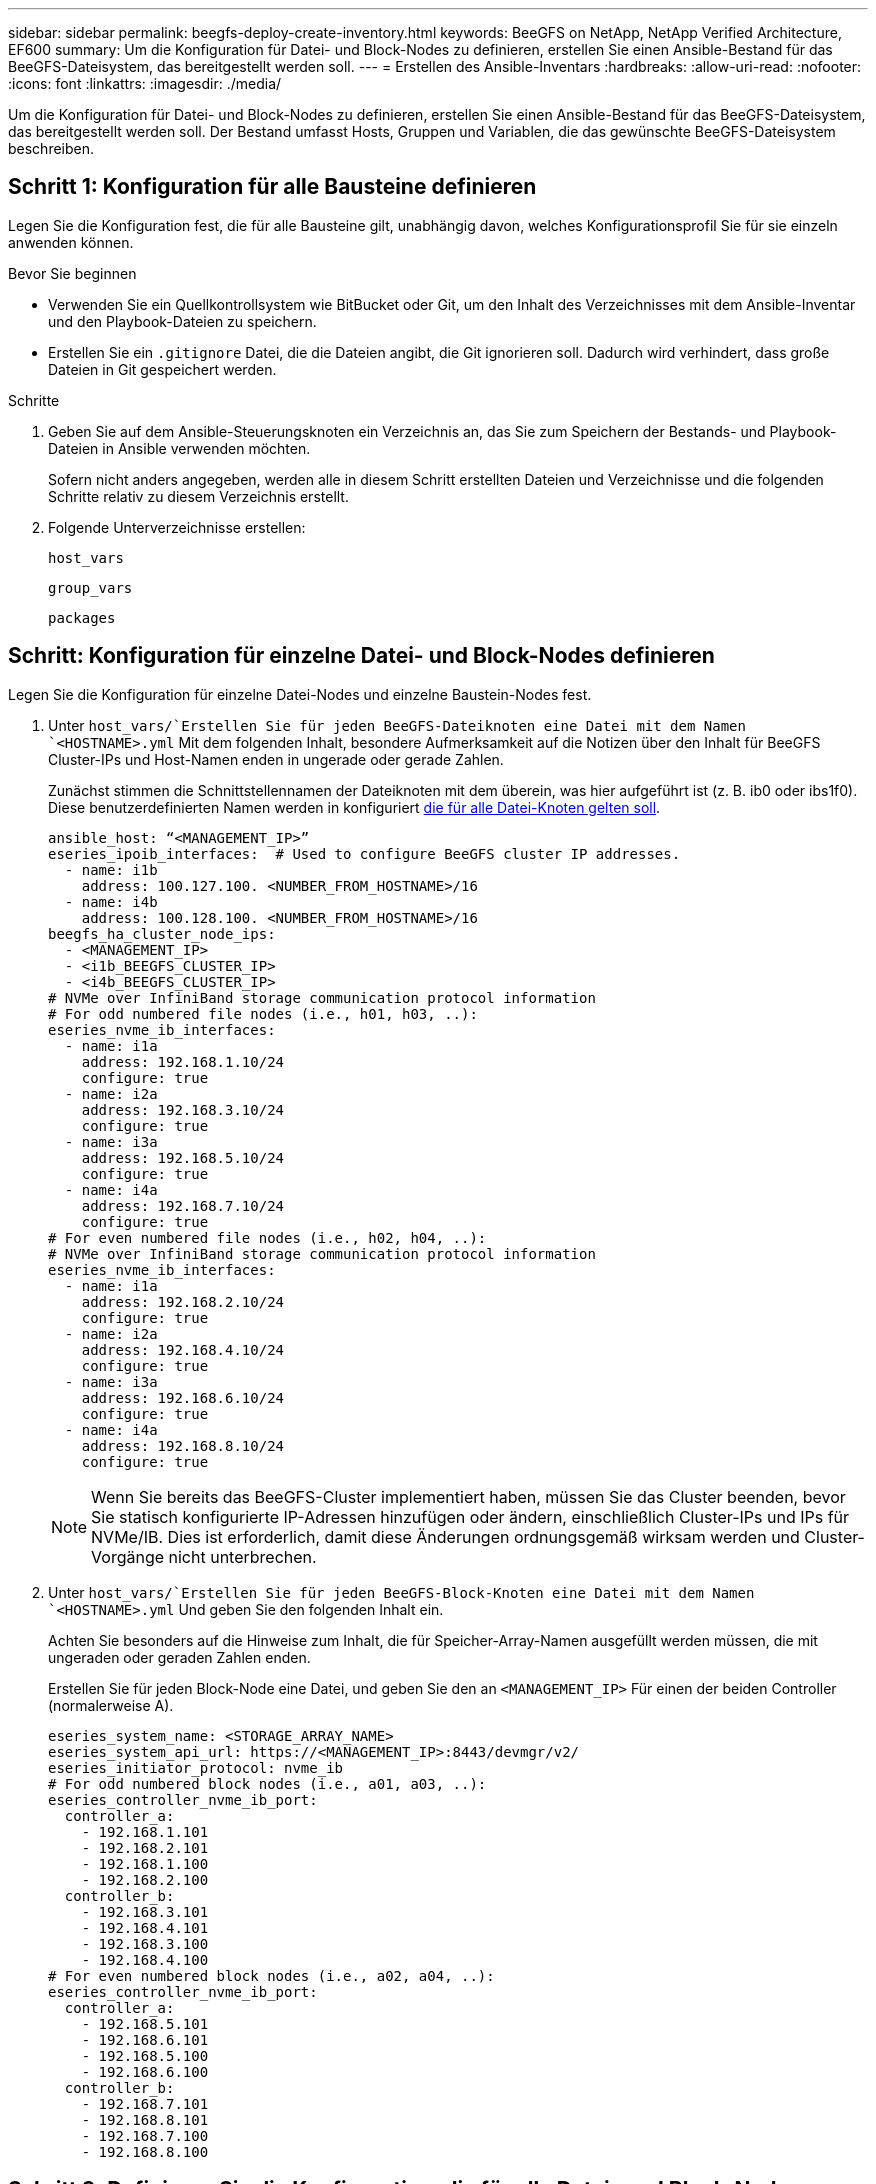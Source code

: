 ---
sidebar: sidebar 
permalink: beegfs-deploy-create-inventory.html 
keywords: BeeGFS on NetApp, NetApp Verified Architecture, EF600 
summary: Um die Konfiguration für Datei- und Block-Nodes zu definieren, erstellen Sie einen Ansible-Bestand für das BeeGFS-Dateisystem, das bereitgestellt werden soll. 
---
= Erstellen des Ansible-Inventars
:hardbreaks:
:allow-uri-read: 
:nofooter: 
:icons: font
:linkattrs: 
:imagesdir: ./media/


[role="lead"]
Um die Konfiguration für Datei- und Block-Nodes zu definieren, erstellen Sie einen Ansible-Bestand für das BeeGFS-Dateisystem, das bereitgestellt werden soll. Der Bestand umfasst Hosts, Gruppen und Variablen, die das gewünschte BeeGFS-Dateisystem beschreiben.



== Schritt 1: Konfiguration für alle Bausteine definieren

Legen Sie die Konfiguration fest, die für alle Bausteine gilt, unabhängig davon, welches Konfigurationsprofil Sie für sie einzeln anwenden können.

.Bevor Sie beginnen
* Verwenden Sie ein Quellkontrollsystem wie BitBucket oder Git, um den Inhalt des Verzeichnisses mit dem Ansible-Inventar und den Playbook-Dateien zu speichern.
* Erstellen Sie ein `.gitignore` Datei, die die Dateien angibt, die Git ignorieren soll. Dadurch wird verhindert, dass große Dateien in Git gespeichert werden.


.Schritte
. Geben Sie auf dem Ansible-Steuerungsknoten ein Verzeichnis an, das Sie zum Speichern der Bestands- und Playbook-Dateien in Ansible verwenden möchten.
+
Sofern nicht anders angegeben, werden alle in diesem Schritt erstellten Dateien und Verzeichnisse und die folgenden Schritte relativ zu diesem Verzeichnis erstellt.

. Folgende Unterverzeichnisse erstellen:
+
`host_vars`

+
`group_vars`

+
`packages`





== Schritt: Konfiguration für einzelne Datei- und Block-Nodes definieren

Legen Sie die Konfiguration für einzelne Datei-Nodes und einzelne Baustein-Nodes fest.

. Unter `host_vars/`Erstellen Sie für jeden BeeGFS-Dateiknoten eine Datei mit dem Namen `<HOSTNAME>.yml` Mit dem folgenden Inhalt, besondere Aufmerksamkeit auf die Notizen über den Inhalt für BeeGFS Cluster-IPs und Host-Namen enden in ungerade oder gerade Zahlen.
+
Zunächst stimmen die Schnittstellennamen der Dateiknoten mit dem überein, was hier aufgeführt ist (z. B. ib0 oder ibs1f0). Diese benutzerdefinierten Namen werden in konfiguriert <<Schritt 4: Definieren Sie die Konfiguration, die für alle Datei-Knoten gelten soll>>.

+
....
ansible_host: “<MANAGEMENT_IP>”
eseries_ipoib_interfaces:  # Used to configure BeeGFS cluster IP addresses.
  - name: i1b
    address: 100.127.100. <NUMBER_FROM_HOSTNAME>/16
  - name: i4b
    address: 100.128.100. <NUMBER_FROM_HOSTNAME>/16
beegfs_ha_cluster_node_ips:
  - <MANAGEMENT_IP>
  - <i1b_BEEGFS_CLUSTER_IP>
  - <i4b_BEEGFS_CLUSTER_IP>
# NVMe over InfiniBand storage communication protocol information
# For odd numbered file nodes (i.e., h01, h03, ..):
eseries_nvme_ib_interfaces:
  - name: i1a
    address: 192.168.1.10/24
    configure: true
  - name: i2a
    address: 192.168.3.10/24
    configure: true
  - name: i3a
    address: 192.168.5.10/24
    configure: true
  - name: i4a
    address: 192.168.7.10/24
    configure: true
# For even numbered file nodes (i.e., h02, h04, ..):
# NVMe over InfiniBand storage communication protocol information
eseries_nvme_ib_interfaces:
  - name: i1a
    address: 192.168.2.10/24
    configure: true
  - name: i2a
    address: 192.168.4.10/24
    configure: true
  - name: i3a
    address: 192.168.6.10/24
    configure: true
  - name: i4a
    address: 192.168.8.10/24
    configure: true
....
+

NOTE: Wenn Sie bereits das BeeGFS-Cluster implementiert haben, müssen Sie das Cluster beenden, bevor Sie statisch konfigurierte IP-Adressen hinzufügen oder ändern, einschließlich Cluster-IPs und IPs für NVMe/IB. Dies ist erforderlich, damit diese Änderungen ordnungsgemäß wirksam werden und Cluster-Vorgänge nicht unterbrechen.

. Unter `host_vars/`Erstellen Sie für jeden BeeGFS-Block-Knoten eine Datei mit dem Namen `<HOSTNAME>.yml` Und geben Sie den folgenden Inhalt ein.
+
Achten Sie besonders auf die Hinweise zum Inhalt, die für Speicher-Array-Namen ausgefüllt werden müssen, die mit ungeraden oder geraden Zahlen enden.

+
Erstellen Sie für jeden Block-Node eine Datei, und geben Sie den an `<MANAGEMENT_IP>` Für einen der beiden Controller (normalerweise A).

+
....
eseries_system_name: <STORAGE_ARRAY_NAME>
eseries_system_api_url: https://<MANAGEMENT_IP>:8443/devmgr/v2/
eseries_initiator_protocol: nvme_ib
# For odd numbered block nodes (i.e., a01, a03, ..):
eseries_controller_nvme_ib_port:
  controller_a:
    - 192.168.1.101
    - 192.168.2.101
    - 192.168.1.100
    - 192.168.2.100
  controller_b:
    - 192.168.3.101
    - 192.168.4.101
    - 192.168.3.100
    - 192.168.4.100
# For even numbered block nodes (i.e., a02, a04, ..):
eseries_controller_nvme_ib_port:
  controller_a:
    - 192.168.5.101
    - 192.168.6.101
    - 192.168.5.100
    - 192.168.6.100
  controller_b:
    - 192.168.7.101
    - 192.168.8.101
    - 192.168.7.100
    - 192.168.8.100
....




== Schritt 3: Definieren Sie die Konfiguration, die für alle Datei- und Block-Nodes gelten soll

Unter können Sie die gemeinsame Konfiguration für eine Gruppe von Hosts definieren `group_vars` In einem Dateinamen, der der Gruppe entspricht. Dadurch wird verhindert, dass eine gemeinsame Konfiguration an mehreren Orten wiederholt wird.

.Über diese Aufgabe
Hosts können sich in mehr als einer Gruppe befinden. Ansible zur Laufzeit wählt Ansible aus, welche Variablen auf Basis seiner variablen Rangfolge für einen bestimmten Host gelten. (Weitere Informationen zu diesen Regeln finden Sie in der Ansible-Dokumentation für https://docs.ansible.com/ansible/latest/user_guide/playbooks_variables.html["Variablen verwenden"^].)

Host-zu-Gruppe-Zuweisungen werden in der tatsächlichen Ansible-Bestandsdatei definiert, die gegen Ende dieses Vorgangs erstellt wird.

.Schritt
In Ansible können alle Konfigurationen, die auf alle Hosts angewendet werden sollen, in einer Gruppe mit dem Namen definiert werden `All`. Erstellen Sie die Datei `group_vars/all.yml` Mit folgenden Inhalten:

....
ansible_python_interpreter: /usr/bin/python3
beegfs_ha_ntp_server_pools:  # Modify the NTP server addressess if desired.
  - "pool 0.pool.ntp.org iburst maxsources 3"
  - "pool 1.pool.ntp.org iburst maxsources 3"
....


== Schritt 4: Definieren Sie die Konfiguration, die für alle Datei-Knoten gelten soll

Die gemeinsame Konfiguration für Dateiknoten ist in einer Gruppe mit dem Namen definiert `ha_cluster`. In den Schritten in diesem Abschnitt wird die Konfiguration erstellt, die in der enthalten sein sollte `group_vars/ha_cluster.yml` Datei:

.Schritte
. Legen Sie oben in der Datei die Standardeinstellungen fest, einschließlich des Kennworts, das als verwendet werden soll `sudo` Benutzer auf den Datei-Nodes.
+
....
### ha_cluster Ansible group inventory file.
# Place all default/common variables for BeeGFS HA cluster resources below.
### Cluster node defaults
ansible_ssh_user: root
ansible_become_password: <PASSWORD>
eseries_ipoib_default_hook_templates:
  - 99-multihoming.j2 # This is required when configuring additional static IPs (for example cluster IPs) when multiple IB ports are in the same IPoIB subnet.
# If the following options are specified, then Ansible will automatically reboot nodes when necessary for changes to take effect:
eseries_common_allow_host_reboot: true
eseries_common_reboot_test_command: "systemctl --state=active,exited | grep eseries_nvme_ib.service"
....
+

NOTE: Speichern Sie Passwörter insbesondere für Produktionsumgebungen nicht im Klartext. Verwenden Sie stattdessen den Ansible Vault (siehe https://docs.ansible.com/ansible/latest/user_guide/vault.html["Verschlüsseln von Inhalten mit Ansible Vault"^]) Oder der `--ask-become-pass` Option beim Ausführen des Playbooks. Wenn der `ansible_ssh_user` Ist bereits `root`, Dann können Sie optional die weglassen `ansible_become_password`.

. Konfigurieren Sie optional einen Namen für den Hochverfügbarkeits-Cluster und geben Sie einen Benutzer für die Cluster-interne Kommunikation an.
+
Wenn Sie das private IP-Adressschema ändern, müssen Sie auch die Standardeinstellung aktualisieren `beegfs_ha_mgmtd_floating_ip`. Dies muss mit dem übereinstimmen, was Sie später für die BeeGFS Management Ressourcengruppe konfigurieren.

+
Geben Sie eine oder mehrere E-Mails an, die Warnmeldungen für Cluster-Ereignisse mit empfangen sollen `beegfs_ha_alert_email_list`.

+
....
### Cluster information
beegfs_ha_firewall_configure: True
eseries_beegfs_ha_disable_selinux: True
eseries_selinux_state: disabled
# The following variables should be adjusted depending on the desired configuration:
beegfs_ha_cluster_name: hacluster                  # BeeGFS HA cluster name.
beegfs_ha_cluster_username: hacluster              # BeeGFS HA cluster username.
beegfs_ha_cluster_password: hapassword             # BeeGFS HA cluster username's password.
beegfs_ha_cluster_password_sha512_salt: randomSalt # BeeGFS HA cluster username's password salt.
beegfs_ha_mgmtd_floating_ip: 100.127.101.0         # BeeGFS management service IP address.
# Email Alerts Configuration
beegfs_ha_enable_alerts: True
beegfs_ha_alert_email_list: ["email@example.com"]  # E-mail recipient list for notifications when BeeGFS HA resources change or fail.  Often a distribution list for the team responsible for managing the cluster.
beegfs_ha_alert_conf_ha_group_options:
      mydomain: “example.com”
# The mydomain parameter specifies the local internet domain name. This is optional when the cluster nodes have fully qualified hostnames (i.e. host.example.com).
# Adjusting the following parameters is optional:
beegfs_ha_alert_timestamp_format: "%Y-%m-%d %H:%M:%S.%N" #%H:%M:%S.%N
beegfs_ha_alert_verbosity: 3
#  1) high-level node activity
#  3) high-level node activity + fencing action information + resources (filter on X-monitor)
#  5) high-level node activity + fencing action information + resources
....
+

NOTE: Während scheinbar redundant, `beegfs_ha_mgmtd_floating_ip` Ist wichtig, wenn Sie das BeeGFS-Dateisystem über einen einzelnen HA-Cluster hinaus skalieren. Nachfolgende HA-Cluster werden ohne zusätzlichen BeeGFS-Managementservice bereitgestellt und Punkt am Managementservice des ersten Clusters.

. Konfigurieren Sie einen Fechtagenten. (Weitere Informationen finden Sie unter https://access.redhat.com/documentation/en-us/red_hat_enterprise_linux/8/html/configuring_and_managing_high_availability_clusters/assembly_configuring-fencing-configuring-and-managing-high-availability-clusters["Konfigurieren Sie Fechten in einem Red hat High Availability Cluster"^].) Die folgende Ausgabe zeigt Beispiele für die Konfiguration von gemeinsamen Fechten-Agenten. Wählen Sie eine dieser Optionen.
+
Beachten Sie bei diesem Schritt Folgendes:

+
** Standardmäßig ist Fechten aktiviert, Sie müssen jedoch einen Fechten_Agent_ konfigurieren.
** Der `<HOSTNAME>` Angegeben in `pcmk_host_map` Oder `pcmk_host_list` Der Hostname in der Ansible-Bestandsaufnahme entspricht.
** Das BeeGFS-Cluster ohne Fencing wird insbesondere in der Produktion nicht unterstützt. Dies soll weitgehend sicherstellen, wenn BeeGFS-Services, einschließlich aller Ressourcenabhängigkeiten wie Blockgeräte, Failover aufgrund eines Problems durchführen, es besteht keine Möglichkeit des gleichzeitigen Zugriffs durch mehrere Nodes, die zu einer Beschädigung des Filesystems oder anderen unerwünschten oder unerwarteten Verhalten führen. Wenn das Fechten deaktiviert werden muss, lesen Sie die allgemeinen Hinweise in der BeeGFS HA-Rolle „erste Schritte“-Anleitung und „Set“ `beegfs_ha_cluster_crm_config_options["stonith-enabled"]` Mit FALSE innen `ha_cluster.yml`.
** Es sind mehrere Fechtgeräte auf Node-Ebene verfügbar, und die BeeGFS HA-Rolle kann jeden Fechtagenten konfigurieren, der im Red hat HA Package Repository verfügbar ist. Wenn möglich, verwenden Sie einen Zaunsagenten, der über die unterbrechungsfreie Stromversorgung (USV) oder die Rack-Stromverteilereinheit (rPDU) arbeitet. Da einige Fechten-Agenten wie der Baseboard-Management-Controller (BMC) oder andere Lights-Out-Geräte, die in den Server integriert sind, möglicherweise nicht auf die Zaunanforderung unter bestimmten Ausfallszenarien reagieren.
+
....
### Fencing configuration:
# OPTION 1: To enable fencing using APC Power Distribution Units (PDUs):
beegfs_ha_fencing_agents:
 fence_apc:
   - ipaddr: <PDU_IP_ADDRESS>
     login: <PDU_USERNAME>
     passwd: <PDU_PASSWORD>
     pcmk_host_map: "<HOSTNAME>:<PDU_PORT>,<PDU_PORT>;<HOSTNAME>:<PDU_PORT>,<PDU_PORT>"
# OPTION 2: To enable fencing using the Redfish APIs provided by the Lenovo XCC (and other BMCs):
redfish: &redfish
  username: <BMC_USERNAME>
  password: <BMC_PASSWORD>
  ssl_insecure: 1 # If a valid SSL certificate is not available specify “1”.
beegfs_ha_fencing_agents:
  fence_redfish:
    - pcmk_host_list: <HOSTNAME>
      ip: <BMC_IP>
      <<: *redfish
    - pcmk_host_list: <HOSTNAME>
      ip: <BMC_IP>
      <<: *redfish
# For details on configuring other fencing agents see https://access.redhat.com/documentation/en-us/red_hat_enterprise_linux/8/html/configuring_and_managing_high_availability_clusters/assembly_configuring-fencing-configuring-and-managing-high-availability-clusters.
....


. Aktivieren Sie die empfohlene Performance-Optimierung im Linux-Betriebssystem.
+
Viele Benutzer finden die Standardeinstellungen für die Performance-Parameter zwar im Allgemeinen gut, Sie können jedoch optional die Standardeinstellungen für einen bestimmten Workload ändern. Daher sind diese Empfehlungen in die BeeGFS-Rolle enthalten, jedoch sind sie nicht standardmäßig aktiviert, um sicherzustellen, dass Benutzer die auf ihr Dateisystem angewendete Einstellung kennen.

+
Um das Performance-Tuning zu aktivieren, geben Sie Folgendes an:

+
....
### Performance Configuration:
beegfs_ha_enable_performance_tuning: True
....
. (Optional) Sie können die Leistungsparameter im Linux-Betriebssystem nach Bedarf anpassen.
+
Eine umfassende Liste der verfügbaren Tuning-Parameter, die Sie anpassen können, finden Sie im Abschnitt Performance Tuning Defaults der BeeGFS HA-Rolle in https://github.com/netappeseries/beegfs/tree/master/roles/beegfs_ha_7_2/defaults/main.yml["E-Series BeeGFS GitHub-Website"^]. Die Standardwerte können für alle Nodes im Cluster in dieser Datei oder im außer Kraft gesetzt werden `host_vars` Datei für einen einzelnen Knoten.

. Um eine vollständige 200-GB-/HDR-Konnektivität zwischen Block- und Datei-Nodes zu ermöglichen, verwenden Sie das OpenSubnetz Manager-Paket (OpenSM) aus der Mellanox Open Fabrics Enterprise Distribution (MLNX_OFED). (Posteingang `opensm` Das Paket unterstützt nicht die erforderlichen Virtualisierungsfunktionen.) Obwohl die Implementierung mit Ansible unterstützt wird, müssen Sie die gewünschten Pakete zuerst auf den Ansible-Kontroll-Node herunterladen, der zum Ausführen der BeeGFS-Rolle verwendet wird.
+
.. Wird Verwendet `curl` Oder Ihr gewünschtes Tool, laden Sie die Pakete für die Version von OpenSM im Abschnitt Technologieanforderungen aufgeführt von Mellanox Website auf die `packages/` Verzeichnis. Beispiel:
+
....
curl -o packages/opensm-libs-5.9.0.MLNX20210617.c9f2ade-0.1.54103.x86_64.rpm https://linux.mellanox.com/public/repo/mlnx_ofed/5.4-1.0.3.0/rhel8.4/x86_64/opensm-libs-5.9.0.MLNX20210617.c9f2ade-0.1.54103.x86_64.rpm

curl -o packages/opensm-5.9.0.MLNX20210617.c9f2ade-0.1.54103.x86_64.rpm https://linux.mellanox.com/public/repo/mlnx_ofed/5.4-1.0.3.0/rhel8.4/x86_64/opensm-5.9.0.MLNX20210617.c9f2ade-0.1.54103.x86_64.rpm
....
.. Füllen Sie die folgenden Parameter in aus `group_vars/ha_cluster.yml` (Passen Sie Pakete nach Bedarf an):
+
....
### OpenSM package and configuration information
eseries_ib_opensm_allow_upgrades: true
eseries_ib_opensm_skip_package_validation: true
eseries_ib_opensm_rhel_packages: []
eseries_ib_opensm_custom_packages:
  install:
    - files:
        add:
          "packages/opensm-libs-5.9.0.MLNX20210617.c9f2ade-0.1.54103.x86_64.rpm": "/tmp/"
          "packages/opensm-5.9.0.MLNX20210617.c9f2ade-0.1.54103.x86_64.rpm": "/tmp/"
    - packages:
        add:
          - /tmp/opensm-5.9.0.MLNX20210617.c9f2ade-0.1.54103.x86_64.rpm
          - /tmp/opensm-libs-5.9.0.MLNX20210617.c9f2ade-0.1.54103.x86_64.rpm
  uninstall:
    - packages:
        remove:
          - opensm
          - opensm-libs
      files:
        remove:
          - /tmp/opensm-5.9.0.MLNX20210617.c9f2ade-0.1.54103.x86_64.rpm
          - /tmp/opensm-libs-5.9.0.MLNX20210617.c9f2ade-0.1.54103.x86_64.rpm
eseries_ib_opensm_options:
  virt_enabled: "2"
....


. Konfigurieren Sie die `udev` Regel zur Sicherstellung einer konsistenten Zuordnung von logischen InfiniBand-Port-IDs zu zugrunde liegenden PCIe-Geräten.
+
Der `udev` Die Regel muss für die PCIe-Topologie jeder Serverplattform, die als BeeGFS-Datei-Node verwendet wird, eindeutig sein.

+
Für verifizierte Dateiknoten folgende Werte verwenden:

+
....
### Ensure Consistent Logical IB Port Numbering
# OPTION 1: Lenovo SR665 PCIe address-to-logical IB port mapping:
eseries_ipoib_udev_rules:
  "0000:41:00.0": i1a
  "0000:41:00.1": i1b
  "0000:01:00.0": i2a
  "0000:01:00.1": i2b
  "0000:a1:00.0": i3a
  "0000:a1:00.1": i3b
  "0000:81:00.0": i4a
  "0000:81:00.1": i4b

# Note: At this time no other x86 servers have been qualified. Configuration for future qualified file nodes will be added here.
....
. (Optional) Aktualisieren des Metadaten-Zielauswahlalgorithmus.
+
....
beegfs_ha_beegfs_meta_conf_ha_group_options:
  tuneTargetChooser: randomrobin
....
+

NOTE: Während der Verifizierungstests `randomrobin` Wurde in der Regel verwendet, um sicherzustellen, dass Testdateien während des Performance-Benchmarking gleichmäßig auf alle BeeGFS-Speicherziele verteilt wurden (weitere Informationen zu Benchmarking finden Sie auf der BeeGFS-Website für https://doc.beegfs.io/latest/advanced_topics/benchmark.html["Benchmarking eines BeeGFS-Systems"^]). Bei der realen Welt könnte dies dazu führen, dass sich die niedrigeren nummerierten Ziele schneller füllen als die höher nummerierten Ziele. Auslassung `randomrobin` Und nur mit dem Standard `randomized` Der Wert zeigt sich, dass er eine gute Leistung bietet und gleichzeitig alle verfügbaren Ziele nutzt.





== Schritt 5: Definieren Sie die Konfiguration für den gemeinsamen Block-Node

Die gemeinsame Konfiguration für Block-Knoten wird in einer Gruppe mit dem Namen definiert `eseries_storage_systems`. In den Schritten in diesem Abschnitt wird die Konfiguration erstellt, die in der enthalten sein sollte `group_vars/ eseries_storage_systems.yml` Datei:

.Schritte
. Setzen Sie die Ansible-Verbindung auf Local, geben Sie das Systemkennwort ein und geben Sie an, ob SSL-Zertifikate verifiziert werden sollen. (Normalerweise verwendet Ansible SSH für die Verbindung zu gemanagten Hosts. Bei Storage-Systemen der NetApp E-Series, die als Block-Nodes verwendet werden, verwenden die Module JEDOCH die REST-API für die Kommunikation.) Fügen Sie oben in der Datei Folgendes hinzu:
+
....
### eseries_storage_systems Ansible group inventory file.
# Place all default/common variables for NetApp E-Series Storage Systems here:
ansible_connection: local
eseries_system_password: <PASSWORD>
eseries_validate_certs: false
....
+

NOTE: Es wird nicht empfohlen, Kennwörter im Klartext zu verwenden. Verwenden Sie einen Ansible-Vault, oder stellen Sie die bereit `eseries_system_password` Bei Ausführung von Ansible mit `--extra-vars`.

. Installieren Sie die für Block-Nodes in aufgeführten Versionen, um eine optimale Performance zu gewährleisten link:beegfs-technology-requirements.html["Technische Anforderungen"].
+
Laden Sie die entsprechenden Dateien aus dem herunter https://mysupport.netapp.com/site/products/all/details/eseries-santricityos/downloads-tab["NetApp Support Website"^]. Sie können sie entweder manuell aktualisieren oder sie in das einbeziehen `packages/` Verzeichnis des Ansible-Steuerungsknotens, und füllen Sie dann die folgenden Parameter in aus `eseries_storage_systems.yml` So führen Sie ein Upgrade mit Ansible durch:

+
....
# Firmware, NVSRAM, and Drive Firmware (modify the filenames as needed):
eseries_firmware_firmware: "packages/RCB_11.70.2_6000_61b1131d.dlp"
eseries_firmware_nvsram: "packages/N6000-872834-D06.dlp"
....
. Laden Sie die neueste Laufwerk-Firmware herunter, die für die Laufwerke verfügbar ist, die in Ihren Block-Nodes installiert sind, von https://mysupport.netapp.com/NOW/download/tools/diskfw_eseries/["NetApp Support Website"^]. Sie können sie entweder manuell aktualisieren oder sie in das einbeziehen `packages/` Verzeichnis des Ansible-Steuerungsknotens, und füllen Sie dann die folgenden Parameter in aus `eseries_storage_systems.yml` So führen Sie ein Upgrade mit Ansible durch:
+
....
eseries_drive_firmware_firmware_list:
  - "packages/<FILENAME>.dlp"
eseries_drive_firmware_upgrade_drives_online: true
....
+

NOTE: Einstellung `eseries_drive_firmware_upgrade_drives_online` Bis `false` Beschleunigt das Upgrade, sollte aber erst nach dem Einsatz von BeeGFS durchgeführt werden. Der Grund dafür ist, dass bei dieser Einstellung sämtliche I/O-Vorgänge auf den Laufwerken vor dem Upgrade angehalten werden müssen, um Applikationsfehler zu vermeiden. Obwohl ein Online-Laufwerk-Firmware-Upgrade vor der Konfiguration von Volumes noch schnell durchgeführt wird, empfehlen wir Ihnen, diesen Wert immer auf zu setzen `true` Um später Probleme zu vermeiden.

. Nehmen Sie zur Optimierung der Leistung folgende Änderungen an der globalen Konfiguration vor:
+
....
# Global Configuration Defaults
eseries_system_cache_block_size: 32768
eseries_system_cache_flush_threshold: 80
eseries_system_default_host_type: linux dm-mp
eseries_system_autoload_balance: disabled
eseries_system_host_connectivity_reporting: disabled
eseries_system_controller_shelf_id: 99 # Required.
....
. Um eine optimale Bereitstellung und ein optimales Verhalten von Volumes zu gewährleisten, geben Sie folgende Parameter an:
+
....
# Storage Provisioning Defaults
eseries_volume_size_unit: pct
eseries_volume_read_cache_enable: true
eseries_volume_read_ahead_enable: false
eseries_volume_write_cache_enable: true
eseries_volume_write_cache_mirror_enable: true
eseries_volume_cache_without_batteries: false
eseries_storage_pool_usable_drives: "99:0,99:23,99:1,99:22,99:2,99:21,99:3,99:20,99:4,99:19,99:5,99:18,99:6,99:17,99:7,99:16,99:8,99:15,99:9,99:14,99:10,99:13,99:11,99:12"
....
+

NOTE: Der für angegebene Wert `eseries_storage_pool_usable_drives` Gibt einen spezifischen Block-Node der NetApp EF600 an und steuert die Reihenfolge, in der Laufwerke neuen Volume-Gruppen zugewiesen werden. Durch diese Bestellung wird sichergestellt, dass der I/O zu jeder Gruppe gleichmäßig über die Kanäle des Backend-Laufwerks verteilt wird.


